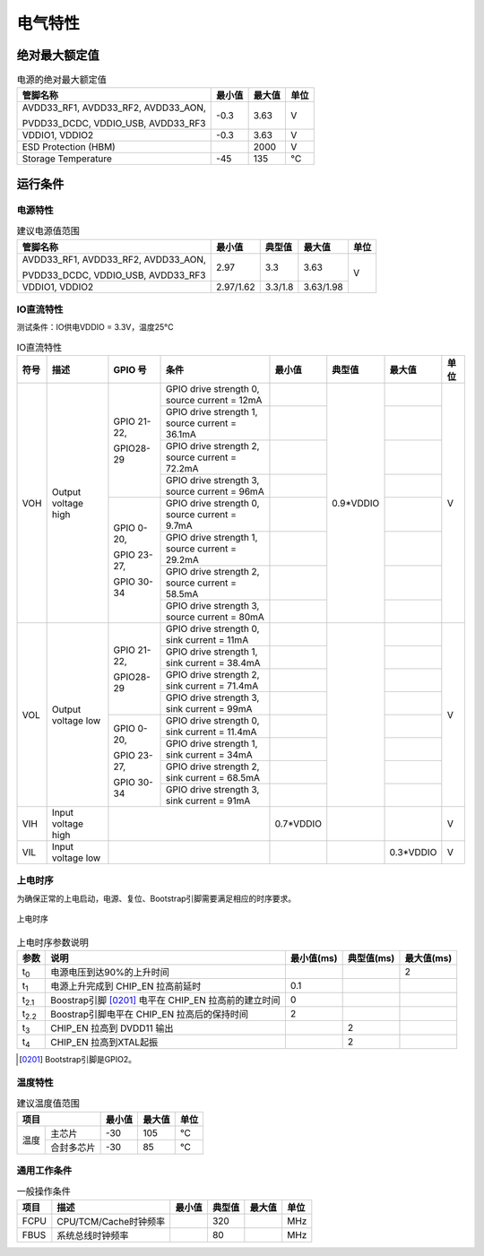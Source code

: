 ========
电气特性
========

绝对最大额定值
===============

.. table:: 电源的绝对最大额定值 

    +--------------------------------------------+--------+--------+------+
    |  管脚名称                                  | 最小值 | 最大值 | 单位 | 
    +============================================+========+========+======+
    | AVDD33_RF1, AVDD33_RF2, AVDD33_AON,        | -0.3   | 3.63   | V    | 
    +                                            +        +        +      +
    | PVDD33_DCDC, VDDIO_USB, AVDD33_RF3         |        |        |      | 
    +--------------------------------------------+--------+--------+------+
    | VDDIO1, VDDIO2                             | -0.3   | 3.63   | V    | 
    +--------------------------------------------+--------+--------+------+
    | ESD Protection (HBM)                       |        | 2000   | V    | 
    +--------------------------------------------+--------+--------+------+
    | Storage Temperature                        | -45    | 135    | °C   | 
    +--------------------------------------------+--------+--------+------+

运行条件
=============
电源特性
--------------
.. table:: 建议电源值范围

    +-----------------------------------------+---------------------+-----------+--------------+------+
    |  管脚名称                               | 最小值              |  典型值   | 最大值       | 单位 | 
    +=========================================+=====================+===========+==============+======+
    | AVDD33_RF1, AVDD33_RF2, AVDD33_AON,     | 2.97                | 3.3       | 3.63         | V    | 
    +                                         +                     +           +              +      +
    | PVDD33_DCDC, VDDIO_USB, AVDD33_RF3      |                     |           |              |      |
    +-----------------------------------------+---------------------+-----------+--------------+      +
    | VDDIO1, VDDIO2                          | 2.97/1.62           | 3.3/1.8   | 3.63/1.98    |      |
    +-----------------------------------------+---------------------+-----------+--------------+------+

IO直流特性
------------
测试条件：IO供电VDDIO = 3.3V，温度25°C

.. table:: IO直流特性

    +----------------------+------------------------+------------------------------+-------------------------------------------------+-----------+--------------+------------+------------+
    |  符号                | 描述                   | GPIO 号                      | 条件                                            |  最小值   | 典型值       | 最大值     | 单位       |
    +======================+========================+==============================+=================================================+===========+==============+============+============+
    | VOH                  | Output voltage high    | GPIO 21-22,                  | GPIO drive strength 0, source current = 12mA    |           | 0.9*VDDIO    |            | V          | 
    +                      +                        +                              +-------------------------------------------------+-----------+              +------------+            +
    |                      |                        | GPIO28-29                    | GPIO drive strength 1, source current = 36.1mA  |           |              |            |            |
    +                      +                        +                              +-------------------------------------------------+-----------+              +------------+            +
    |                      |                        |                              | GPIO drive strength 2, source current = 72.2mA  |           |              |            |            |
    +                      +                        +                              +-------------------------------------------------+-----------+              +------------+            +
    |                      |                        |                              | GPIO drive strength 3, source current = 96mA    |           |              |            |            |
    +                      +                        +------------------------------+-------------------------------------------------+-----------+              +------------+            +
    |                      |                        | GPIO 0-20,                   | GPIO drive strength 0, source current = 9.7mA   |           |              |            |            | 
    +                      +                        +                              +-------------------------------------------------+-----------+              +------------+            +
    |                      |                        | GPIO 23-27,                  | GPIO drive strength 1, source current = 29.2mA  |           |              |            |            |
    +                      +                        +                              +-------------------------------------------------+-----------+              +------------+            +
    |                      |                        | GPIO 30-34                   | GPIO drive strength 2, source current = 58.5mA  |           |              |            |            |
    +                      +                        +                              +-------------------------------------------------+-----------+              +------------+            +
    |                      |                        |                              | GPIO drive strength 3, source current = 80mA    |           |              |            |            |
    +----------------------+------------------------+------------------------------+-------------------------------------------------+-----------+--------------+------------+------------+
    | VOL                  | Output voltage low     | GPIO 21-22,                  | GPIO drive strength 0, sink current = 11mA      |           |              |            | V          | 
    +                      +                        +                              +-------------------------------------------------+-----------+              +------------+            +
    |                      |                        | GPIO28-29                    | GPIO drive strength 1, sink current = 38.4mA    |           |              |            |            |
    +                      +                        +                              +-------------------------------------------------+-----------+              +------------+            +
    |                      |                        |                              | GPIO drive strength 2, sink current = 71.4mA    |           |              |            |            |
    +                      +                        +                              +-------------------------------------------------+-----------+              +------------+            +
    |                      |                        |                              | GPIO drive strength 3, sink current = 99mA      |           |              |            |            |
    +                      +                        +------------------------------+-------------------------------------------------+-----------+              +------------+            +
    |                      |                        | GPIO 0-20,                   | GPIO drive strength 0, sink current = 11.4mA    |           |              |            |            | 
    +                      +                        +                              +-------------------------------------------------+-----------+              +------------+            +
    |                      |                        | GPIO 23-27,                  | GPIO drive strength 1, sink current = 34mA      |           |              |            |            |
    +                      +                        +                              +-------------------------------------------------+-----------+              +------------+            +
    |                      |                        | GPIO 30-34                   | GPIO drive strength 2, sink current = 68.5mA    |           |              |            |            |
    +                      +                        +                              +-------------------------------------------------+-----------+              +------------+            +
    |                      |                        |                              | GPIO drive strength 3, sink current = 91mA      |           |              |            |            |
    +----------------------+------------------------+------------------------------+-------------------------------------------------+-----------+--------------+------------+------------+
    | VIH                  | Input voltage high     |                                                                                | 0.7*VDDIO |              |            | V          |
    +----------------------+------------------------+------------------------------+-------------------------------------------------+-----------+--------------+------------+------------+
    | VIL                  | Input voltage low      |                                                                                |           |              | 0.3*VDDIO  | V          |
    +----------------------+------------------------+------------------------------+-------------------------------------------------+-----------+--------------+------------+------------+

上电时序
--------------
为确保正常的上电启动，电源、复位、Bootstrap引脚需要满足相应的时序要求。

.. figure:: ../../picture/PowerOnSequence.svg
   :align: center
   :scale: 80%

   上电时序

.. table:: 上电时序参数说明

    +------------------+---------------------------------------------------------+-----------+--------------+------------+
    |  参数            | 说明                                                    |最小值(ms) | 典型值(ms)   | 最大值(ms) |
    +==================+=========================================================+===========+==============+============+
    | t\ :sub:`0`\     | 电源电压到达90%的上升时间                               |           |              | 2          |
    +------------------+---------------------------------------------------------+-----------+--------------+------------+
    | t\ :sub:`1`\     | 电源上升完成到 CHIP_EN 拉高前延时                       | 0.1       |              |            |
    +------------------+---------------------------------------------------------+-----------+--------------+------------+
    | t\ :sub:`2.1`\   | Boostrap引脚 [0201]_ 电平在 CHIP_EN 拉高前的建立时间    | 0         |              |            |
    +------------------+---------------------------------------------------------+-----------+--------------+------------+
    | t\ :sub:`2.2`\   | Boostrap引脚电平在 CHIP_EN 拉高后的保持时间             | 2         |              |            |
    +------------------+---------------------------------------------------------+-----------+--------------+------------+
    | t\ :sub:`3`\     | CHIP_EN 拉高到 DVDD11 输出                              |           | 2            |            |
    +------------------+---------------------------------------------------------+-----------+--------------+------------+
    | t\ :sub:`4`\     | CHIP_EN 拉高到XTAL起振                                  |           | 2            |            |
    +------------------+---------------------------------------------------------+-----------+--------------+------------+

.. [0201] Bootstrap引脚是GPIO2。

温度特性
-----------------

.. table:: 建议温度值范围

    +-------+----------+--------+-----------+--------+
    |  项目            | 最小值 |  最大值   | 单位   |
    +=======+==========+========+===========+========+
    | 温度  |主芯片    | -30    | 105       | °C     |
    +       +----------+--------+-----------+--------+
    |       |合封多芯片| -30    |85         | °C     |
    +-------+----------+--------+-----------+--------+

通用工作条件
----------------

.. table:: 一般操作条件

    +------------+------------------------+-----------+--------------+--------+------+
    |  项目      | 描述                   |  最小值   | 典型值       | 最大值 | 单位 |
    +============+========================+===========+==============+========+======+
    | FCPU       | CPU/TCM/Cache时钟频率  |           | 320          |        | MHz  | 
    +------------+------------------------+-----------+--------------+--------+------+
    | FBUS       | 系统总线时钟频率       |           | 80           |        | MHz  |
    +------------+------------------------+-----------+--------------+--------+------+



